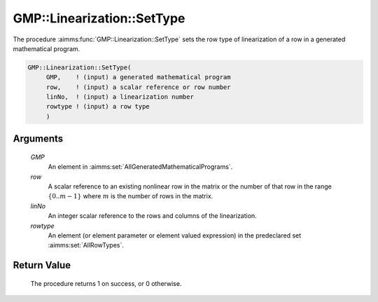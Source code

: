 .. aimms:procedure:: GMP::Linearization::SetType(GMP, row, linNo, rowtype)

.. _GMP::Linearization::SetType:

GMP::Linearization::SetType
===========================

The procedure :aimms:func:`GMP::Linearization::SetType` sets the row type of
linearization of a row in a generated mathematical program.

.. code-block:: aimms

    GMP::Linearization::SetType(
         GMP,    ! (input) a generated mathematical program
         row,    ! (input) a scalar reference or row number
         linNo,  ! (input) a linearization number
         rowtype ! (input) a row type
         )

Arguments
---------

    *GMP*
        An element in :aimms:set:`AllGeneratedMathematicalPrograms`.

    *row*
        A scalar reference to an existing nonlinear row in the matrix or the number of
        that row in the range :math:`\{ 0 .. m-1 \}` where :math:`m` is the
        number of rows in the matrix.

    *linNo*
        An integer scalar reference to the rows and columns of the
        linearization.

    *rowtype*
        An element (or element parameter or element valued expression) in the
        predeclared set :aimms:set:`AllRowTypes`.

Return Value
------------

    The procedure returns 1 on success, or 0 otherwise.

.. seealso::

    The function :aimms:func:`GMP::Linearization::GetType`.
